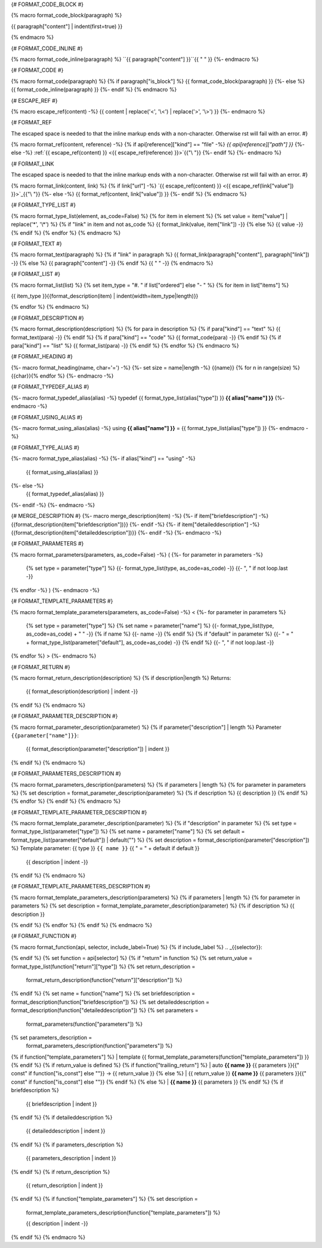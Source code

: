
{# FORMAT_CODE_BLOCK #}

{% macro format_code_block(paragraph) %}


.. code-block:: c++

{{ paragraph["content"] | indent(first=true) }}

{% endmacro %}


{# FORMAT_CODE_INLINE #}

{% macro format_code_inline(paragraph) %}
``{{ paragraph["content"] }}``{{ " " }}
{%- endmacro %}


{# FORMAT_CODE #}

{% macro format_code(paragraph) %}
{% if paragraph["is_block"] %}
{{ format_code_block(paragraph) }}
{%- else %}
{{ format_code_inline(paragraph) }}
{%- endif %}
{% endmacro %}


{# ESCAPE_REF #}

{% macro escape_ref(content) -%}
{{ content | replace('<', '\\<') | replace('>', '\\>') }}
{%- endmacro %}

{# FORMAT_REF

The escaped space is needed to that the inline markup ends with
a non-character. Otherwise rst will fail with an error.
#}

{% macro format_ref(content, reference) -%}
{% if api[reference]["kind"] == "file" -%}
`{{ api[reference]["path"] }}`
{%- else -%}
:ref:`{{ escape_ref(content) }} <{{ escape_ref(reference)  }}>`{{"\\ "}}
{%- endif %}
{%- endmacro %}


{# FORMAT_LINK

The escaped space is needed to that the inline markup ends with
a non-character. Otherwise rst will fail with an error.
#}

{% macro format_link(content, link) %}
{% if link["url"] -%}
`{{ escape_ref(content) }} <{{ escape_ref(link["value"]) }}>`_{{"\\ "}}
{%- else -%}
{{ format_ref(content, link["value"]) }}
{%- endif %}
{% endmacro %}


{# FORMAT_TYPE_LIST #}

{% macro format_type_list(element, as_code=False) %}
{% for item in element %}
{% set value = item["value"] | replace('*', '\\*') %}
{% if "link" in item and not as_code %}
{{ format_link(value, item["link"]) -}}
{% else %}
{{ value -}}
{% endif %}
{% endfor %}
{% endmacro %}


{# FORMAT_TEXT #}

{% macro format_text(paragraph) %}
{% if "link" in paragraph %}
{{ format_link(paragraph["content"], paragraph["link"]) -}}
{% else %}
{{ paragraph["content"] -}}
{% endif %}
{{ " " -}}
{% endmacro %}


{# FORMAT_LIST #}

{% macro format_list(list) %}
{% set item_type = "#. " if list["ordered"] else "- " %}
{% for item in list["items"] %}


{{ item_type }}{{format_description(item) | indent(width=item_type|length)}}

{% endfor %}
{% endmacro %}


{# FORMAT_DESCRIPTION #}

{% macro format_description(description) %}
{% for para in description %}
{% if para["kind"] == "text" %}
{{ format_text(para) -}}
{% endif %}
{% if para["kind"] == "code" %}
{{ format_code(para) -}}
{% endif %}
{% if para["kind"] == "list" %}
{{ format_list(para) -}}
{% endif %}
{% endfor %}
{% endmacro %}

{# FORMAT_HEADING #}

{%- macro format_heading(name, char='=') -%}
{%- set size = name|length -%}
{{name}}
{% for n in range(size) %}{{char}}{% endfor %}
{%- endmacro -%}


{# FORMAT_TYPEDEF_ALIAS #}

{%- macro format_typedef_alias(alias) -%}
typedef {{ format_type_list(alias["type"]) }} **{{ alias["name"] }}**
{%- endmacro -%}


{# FORMAT_USING_ALIAS #}

{%- macro format_using_alias(alias) -%}
using **{{ alias["name"] }}** = {{ format_type_list(alias["type"]) }}
{%- endmacro -%}


{# FORMAT_TYPE_ALIAS #}

{%- macro format_type_alias(alias) -%}
{%- if alias["kind"] == "using" -%}
    {{ format_using_alias(alias) }}
{%- else -%}
    {{ format_typedef_alias(alias) }}
{%- endif -%}
{%- endmacro -%}

{# MERGE_DESCRIPTION #}
{%- macro merge_description(item) -%}
{%- if item["briefdescription"] -%}
{{format_description(item["briefdescription"])}}
{%- endif -%}
{%- if item["detaileddescription"] -%}
{{format_description(item["detaileddescription"])}}
{%- endif -%}
{%- endmacro -%}


{# FORMAT_PARAMETERS #}

{% macro format_parameters(parameters, as_code=False) -%}
(
{%- for parameter in parameters -%}
    {% set type = parameter["type"] %}
    {{- format_type_list(type, as_code=as_code) -}}
    {{- ", " if not loop.last -}}
{% endfor -%}
)
{%- endmacro -%}


{# FORMAT_TEMPLATE_PARAMETERS #}

{% macro format_template_parameters(parameters, as_code=False) -%}
<
{%- for parameter in parameters %}
    {% set type = parameter["type"] %}
    {% set name = parameter["name"] %}
    {{- format_type_list(type, as_code=as_code) + " " -}}
    {% if name %}
    {{- name -}}
    {% endif %}
    {% if "default" in parameter %}
    {{- " = " + format_type_list(parameter["default"], as_code=as_code) -}}
    {% endif %}
    {{- ", " if not loop.last -}}
{% endfor %}
>
{%- endmacro %}


{# FORMAT_RETURN #}

{% macro format_return_description(description) %}
{% if description|length %}
Returns:
    {{ format_description(description) | indent -}}
{% endif %}
{% endmacro %}


{# FORMAT_PARAMETER_DESCRIPTION #}

{% macro format_parameter_description(parameter) %}
{% if parameter["description"] | length %}
Parameter ``{{parameter["name"]}}``:
    {{ format_description(parameter["description"]) | indent }}

{% endif %}
{% endmacro %}

{# FORMAT_PARAMETERS_DESCRIPTION #}

{% macro format_parameters_description(parameters) %}
{% if parameters | length %}
{% for parameter in parameters %}
{% set description = format_parameter_description(parameter) %}
{% if description %}
{{ description }}
{% endif %}
{% endfor %}
{% endif %}
{% endmacro %}

{# FORMAT_TEMPLATE_PARAMETER_DESCRIPTION #}

{% macro format_template_parameter_description(parameter) %}
{% if "description" in parameter %}
{% set type = format_type_list(parameter["type"]) %}
{% set name = parameter["name"] %}
{% set default = format_type_list(parameter["default"]) | default("") %}
{% set description = format_description(parameter["description"]) %}
Template parameter: {{ type }} ``{{ name }}`` {{ " = " + default if default }}
    {{ description | indent -}}
{% endif %}
{% endmacro %}


{# FORMAT_TEMPLATE_PARAMETERS_DESCRIPTION #}

{% macro format_template_parameters_description(parameters) %}
{% if parameters | length %}
{% for parameter in parameters %}
{% set description = format_template_parameter_description(parameter) %}
{% if description %}
{{ description }}

{% endif %}
{% endfor %}
{% endif %}
{% endmacro %}


{# FORMAT_FUNCTION #}

{% macro format_function(api, selector, include_label=True) %}
{% if include_label %}
.. _{{selector}}:

{% endif %}
{% set function = api[selector] %}
{% if "return" in function %}
{% set return_value = format_type_list(function["return"]["type"]) %}
{% set return_description =
    format_return_description(function["return"]["description"]) %}
{% endif %}
{% set name = function["name"] %}
{% set briefdescription = format_description(function["briefdescription"]) %}
{% set detaileddescription = format_description(function["detaileddescription"]) %}
{% set parameters =
    format_parameters(function["parameters"]) %}
{% set parameters_description =
    format_parameters_description(function["parameters"]) %}
{% if function["template_parameters"] %}
| template {{ format_template_parameters(function["template_parameters"]) }}
{% endif %}
{% if return_value is defined %}
{% if function["trailing_return"] %}
| auto **{{ name }}** {{ parameters }}{{" const" if function["is_const"] else ""}} -> {{ return_value }}
{% else %}
| {{ return_value }} **{{ name }}** {{ parameters }}{{" const" if function["is_const"] else ""}}
{% endif %}
{% else %}
| **{{ name }}** {{ parameters }}
{% endif %}
{% if briefdescription %}

    {{ briefdescription | indent }}
{% endif %}
{% if detaileddescription %}

    {{ detaileddescription | indent }}
{% endif %}
{% if parameters_description %}

    {{ parameters_description | indent }}
{% endif %}
{% if return_description %}

    {{ return_description | indent }}
{% endif %}
{% if function["template_parameters"] %}
{% set description =
    format_template_parameters_description(function["template_parameters"]) %}

    {{ description | indent -}}
{% endif %}
{% endmacro %}
